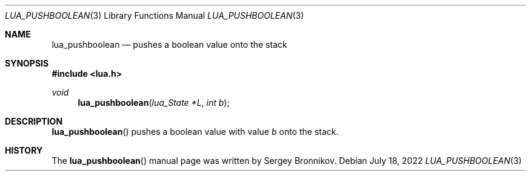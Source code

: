 .Dd $Mdocdate: July 18 2022 $
.Dt LUA_PUSHBOOLEAN 3
.Os
.Sh NAME
.Nm lua_pushboolean
.Nd pushes a boolean value onto the stack
.Sh SYNOPSIS
.In lua.h
.Ft void
.Fn lua_pushboolean "lua_State *L" "int b"
.Sh DESCRIPTION
.Fn lua_pushboolean
pushes a boolean value with value
.Fa b
onto the stack.
.Sh HISTORY
The
.Fn lua_pushboolean
manual page was written by Sergey Bronnikov.
